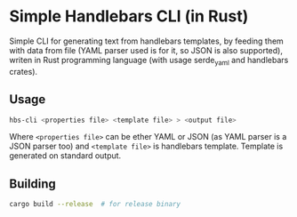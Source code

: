 * Simple Handlebars CLI (in Rust)

Simple CLI for generating text from handlebars templates, by feeding them
with data from file (YAML parser used is for it, so JSON is also supported),
writen in Rust programming language (with usage serde_yaml and handlebars
crates).

** Usage

#+begin_src bash
hbs-cli <properties file> <template file> > <output file>
#+end_src

Where ~<properties file>~ can be ether YAML or JSON (as YAML parser
is a JSON parser too) and ~<template file>~ is handlebars template.
Template is generated on standard output.

** Building

#+begin_src bash
cargo build --release  # for release binary
#+end_src
